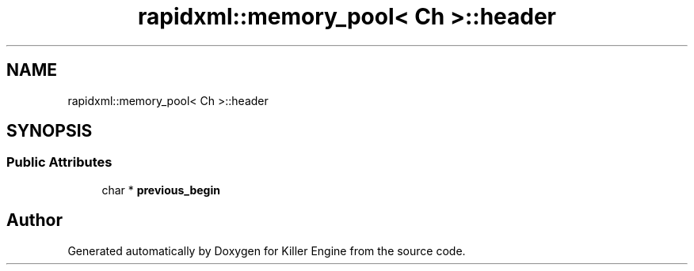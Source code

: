 .TH "rapidxml::memory_pool< Ch >::header" 3 "Thu Jun 7 2018" "Killer Engine" \" -*- nroff -*-
.ad l
.nh
.SH NAME
rapidxml::memory_pool< Ch >::header
.SH SYNOPSIS
.br
.PP
.SS "Public Attributes"

.in +1c
.ti -1c
.RI "char * \fBprevious_begin\fP"
.br
.in -1c

.SH "Author"
.PP 
Generated automatically by Doxygen for Killer Engine from the source code\&.
